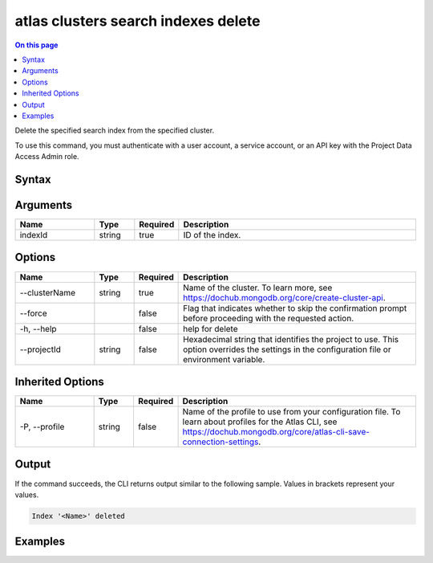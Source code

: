.. _atlas-clusters-search-indexes-delete:

====================================
atlas clusters search indexes delete
====================================

.. default-domain:: mongodb

.. contents:: On this page
   :local:
   :backlinks: none
   :depth: 1
   :class: singlecol

Delete the specified search index from the specified cluster.

To use this command, you must authenticate with a user account, a service account, or an API key with the Project Data Access Admin role.

Syntax
------

.. code-block::
   :caption: Command Syntax

   atlas clusters search indexes delete <indexId> [options]

.. Code end marker, please don't delete this comment

Arguments
---------

.. list-table::
   :header-rows: 1
   :widths: 20 10 10 60

   * - Name
     - Type
     - Required
     - Description
   * - indexId
     - string
     - true
     - ID of the index.

Options
-------

.. list-table::
   :header-rows: 1
   :widths: 20 10 10 60

   * - Name
     - Type
     - Required
     - Description
   * - --clusterName
     - string
     - true
     - Name of the cluster. To learn more, see https://dochub.mongodb.org/core/create-cluster-api.
   * - --force
     -
     - false
     - Flag that indicates whether to skip the confirmation prompt before proceeding with the requested action.
   * - -h, --help
     -
     - false
     - help for delete
   * - --projectId
     - string
     - false
     - Hexadecimal string that identifies the project to use. This option overrides the settings in the configuration file or environment variable.

Inherited Options
-----------------

.. list-table::
   :header-rows: 1
   :widths: 20 10 10 60

   * - Name
     - Type
     - Required
     - Description
   * - -P, --profile
     - string
     - false
     - Name of the profile to use from your configuration file. To learn about profiles for the Atlas CLI, see https://dochub.mongodb.org/core/atlas-cli-save-connection-settings.

Output
------

If the command succeeds, the CLI returns output similar to the following sample. Values in brackets represent your values.

.. code-block::

   Index '<Name>' deleted


Examples
--------

.. code-block::
   :copyable: false

   # Delete the search index with the ID 5f2099cd683fc55fbb30bef6 for the cluster named myCluster without requiring confirmation:
   atlas clusters search indexes delete 5f2099cd683fc55fbb30bef6 --clusterName myCluster --force
